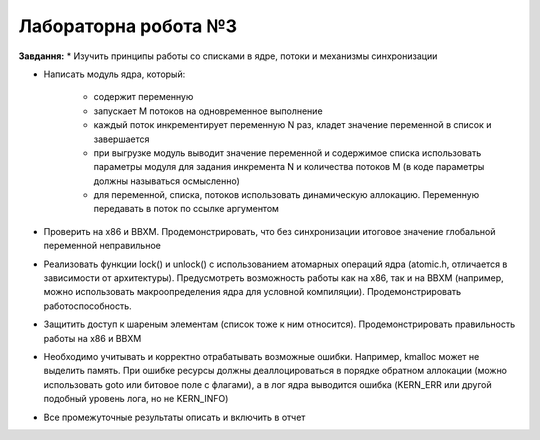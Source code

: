 =====================
Лабораторна робота №3
=====================
**Завдання:**
* Изучить принципы работы со списками в ядре, потоки и механизмы синхронизации

* Написать модуль ядра, который:

    - содержит переменную

    - запускает M потоков на одновременное выполнение

    - каждый поток инкрементирует переменную N раз, кладет значение переменной в список и завершается

    - при выгрузке модуль выводит значение переменной и содержимое списка использовать параметры модуля для задания инкремента N и количества потоков M (в коде параметры должны называться осмысленно)

    - для переменной, списка, потоков использовать динамическую аллокацию. Переменную передавать в поток по ссылке аргументом

* Проверить на x86 и BBXM. Продемонстрировать, что без синхронизации итоговое значение глобальной переменной неправильное

* Реализовать функции lock() и unlock() с использованием атомарных операций ядра (atomic.h, отличается в зависимости от архитектуры). Предусмотреть возможность работы как на x86, так и на BBXM (например, можно использовать макроопределения ядра для условной компиляции). Продемонстрировать работоспособность.

* Защитить доступ к шареным элементам (список тоже к ним относится). Продемонстрировать правильность работы на x86 и BBXM

* Необходимо учитывать и корректно отрабатывать возможные ошибки. Например, kmalloc может не выделить память. При ошибке ресурсы должны деаллоцироваться в порядке обратном аллокации (можно использовать goto или битовое поле с флагами), а в лог ядра выводится ошибка (KERN_ERR или другой подобный уровень лога, но не KERN_INFO)

* Все промежуточные результаты описать и включить в отчет

